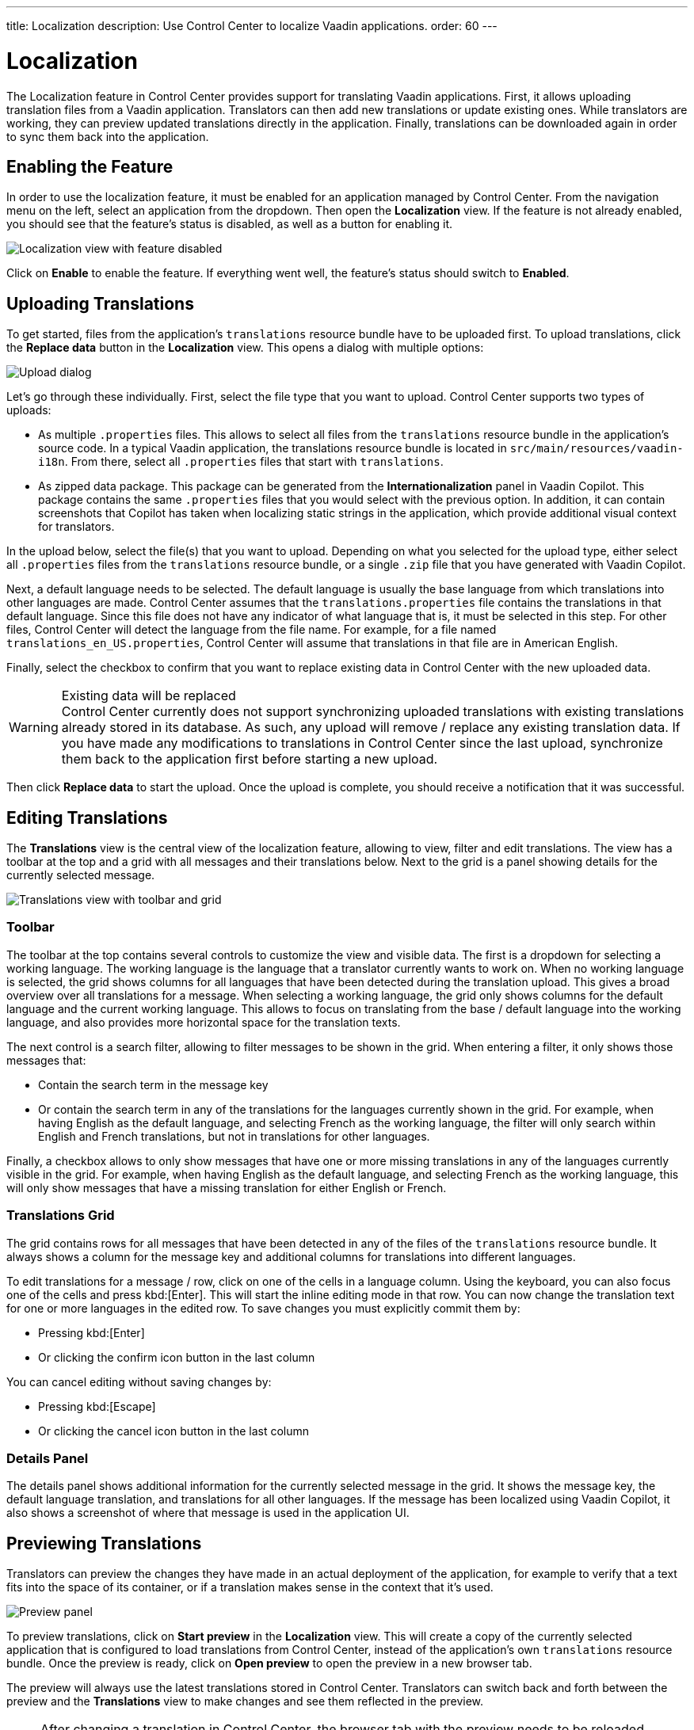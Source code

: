 ---
title: Localization
description: Use Control Center to localize Vaadin applications.
order: 60
---

= Localization

The Localization feature in Control Center provides support for translating Vaadin applications. First, it allows uploading translation files from a Vaadin application. Translators can then add new translations or update existing ones. While translators are working, they can preview updated translations directly in the application. Finally, translations can be downloaded again in order to sync them back into the application.

== Enabling the Feature

In order to use the localization feature, it must be enabled for an application managed by Control Center. From the navigation menu on the left, select an application from the dropdown. Then open the [guilabel]*Localization* view. If the feature is not already enabled, you should see that the feature's status is disabled, as well as a button for enabling it.

[.device]
image::images/feature-toggle.png[Localization view with feature disabled]

Click on [guibutton]*Enable* to enable the feature. If everything went well, the feature's status should switch to [guilabel]*Enabled*.

== Uploading Translations

To get started, files from the application's `translations` resource bundle have to be uploaded first. To upload translations, click the [guibutton]*Replace data* button in the [guilabel]*Localization* view. This opens a dialog with multiple options:

[.device]
image::images/upload-dialog.png[Upload dialog]

Let's go through these individually. First, select the file type that you want to upload. Control Center supports two types of uploads:

* As multiple [filename]`.properties` files. This allows to select all files from the `translations` resource bundle in the application's source code. In a typical Vaadin application, the translations resource bundle is located in [filename]`src/main/resources/vaadin-i18n`. From there, select all [filename]`.properties` files that start with `translations`.
* As zipped data package. This package can be generated from the [guilabel]*Internationalization* panel in Vaadin Copilot. This package contains the same [filename]`.properties` files that you would select with the previous option. In addition, it can contain screenshots that Copilot has taken when localizing static strings in the application, which provide additional visual context for translators.

In the upload below, select the file(s) that you want to upload. Depending on what you selected for the upload type, either select all [filename]`.properties` files from the `translations` resource bundle, or a single [filename]`.zip` file that you have generated with Vaadin Copilot.

Next, a default language needs to be selected. The default language is usually the base language from which translations into other languages are made. Control Center assumes that the [filename]`translations.properties` file contains the translations in that default language. Since this file does not have any indicator of what language that is, it must be selected in this step. For other files, Control Center will detect the language from the file name. For example, for a file named [filename]`translations_en_US.properties`, Control Center will assume that translations in that file are in American English.

Finally, select the checkbox to confirm that you want to replace existing data in Control Center with the new uploaded data.

.Existing data will be replaced
[WARNING]
Control Center currently does not support synchronizing uploaded translations with existing translations already stored in its database. As such, any upload will remove / replace any existing translation data. If you have made any modifications to translations in Control Center since the last upload, synchronize them back to the application first before starting a new upload.

Then click [guibutton]*Replace data* to start the upload. Once the upload is complete, you should receive a notification that it was successful.

== Editing Translations

The [guilabel]*Translations* view is the central view of the localization feature, allowing to view, filter and edit translations. The view has a toolbar at the top and a grid with all messages and their translations below. Next to the grid is a panel showing details for the currently selected message.

[.device]
image::images/editing-translations.png[Translations view with toolbar and grid]

=== Toolbar

The toolbar at the top contains several controls to customize the view and visible data. The first is a dropdown for selecting a working language. The working language is the language that a translator currently wants to work on. When no working language is selected, the grid shows columns for all languages that have been detected during the translation upload. This gives a broad overview over all translations for a message. When selecting a working language, the grid only shows columns for the default language and the current working language. This allows to focus on translating from the base / default language into the working language, and also provides more horizontal space for the translation texts.

The next control is a search filter, allowing to filter messages to be shown in the grid. When entering a filter, it only shows those messages that:

* Contain the search term in the message key
* Or contain the search term in any of the translations for the languages currently shown in the grid. For example, when having English as the default language, and selecting French as the working language, the filter will only search within English and French translations, but not in translations for other languages.

Finally, a checkbox allows to only show messages that have one or more missing translations in any of the languages currently visible in the grid. For example, when having English as the default language, and selecting French as the working language, this will only show messages that have a missing translation for either English or French.

=== Translations Grid

The grid contains rows for all messages that have been detected in any of the files of the `translations` resource bundle. It always shows a column for the message key and additional columns for translations into different languages.

To edit translations for a message / row, click on one of the cells in a language column. Using the keyboard, you can also focus one of the cells and press kbd:[Enter]. This will start the inline editing mode in that row. You can now change the translation text for one or more languages in the edited row. To save changes you must explicitly commit them by:

* Pressing kbd:[Enter]
* Or clicking the confirm icon button in the last column

You can cancel editing without saving changes by:

* Pressing kbd:[Escape]
* Or clicking the cancel icon button in the last column

=== Details Panel

The details panel shows additional information for the currently selected message in the grid. It shows the message key, the default language translation, and translations for all other languages. If the message has been localized using Vaadin Copilot, it also shows a screenshot of where that message is used in the application UI.

== Previewing Translations

Translators can preview the changes they have made in an actual deployment of the application, for example to verify that a text fits into the space of its container, or if a translation makes sense in the context that it's used.

image::images/preview-panel.png[Preview panel]

To preview translations, click on [guibutton]*Start preview* in the [guilabel]*Localization* view. This will create a copy of the currently selected application that is configured to load translations from Control Center, instead of the application's own `translations` resource bundle. Once the preview is ready, click on [guibutton]*Open preview* to open the preview in a new browser tab.

The preview will always use the latest translations stored in Control Center. Translators can switch back and forth between the preview and the [guilabel]*Translations* view to make changes and see them reflected in the preview.

[NOTE]
After changing a translation in Control Center, the browser tab with the preview needs to be reloaded manually to see the changes.

When the preview is not needed anymore, it should be stopped by clicking on [guibutton]*Stop preview* in the [guilabel]*Localization* view.

== Downloading Translations

In order to get updated translations back into the application's source code, they can be downloaded from the [guilabel]*Localization* view. Clicking the [guibutton]*Download* button will trigger a download of a [filename]`.zip` file. That file contains [filename]`.properties` files for each language that was present in the translation upload, now containing translations that have been added or updated in Control Center. You can then copy the [filename]`.properties` files back into your application's `translations` resource bundle, which is usually in [filename]`src/main/resources/vaadin-i18n`.